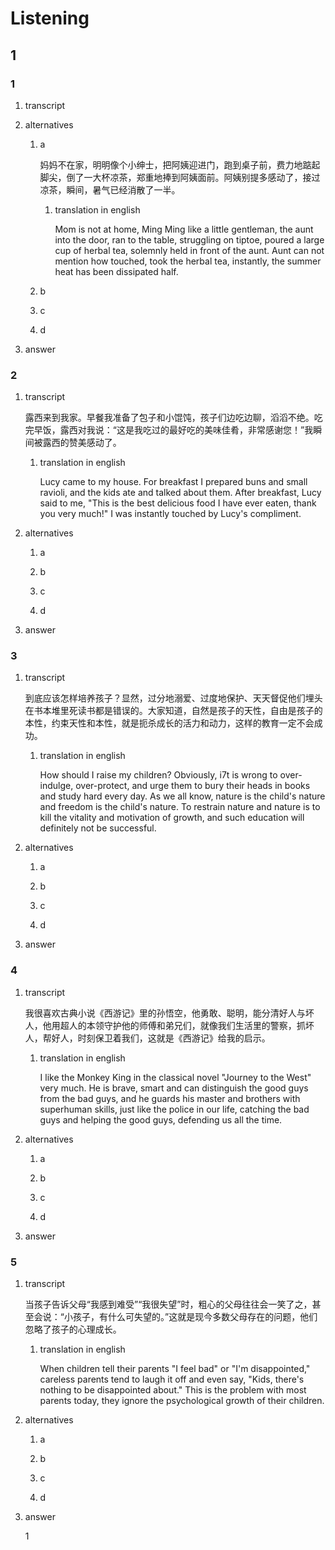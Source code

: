 * Listening

** 1

*** 1

**** transcript



**** alternatives

***** a

妈妈不在家，明明像个小绅士，把阿姨迎进门，跑到桌子前，费力地踮起脚尖，倒了一大杯凉茶，郑重地捧到阿姨面前。阿姨别提多感动了，接过凉茶，瞬间，暑气已经消散了一半。

****** translation in english
:PROPERTIES:
:CREATED: [2022-08-22 21:44:48 -05]
:END:

Mom is not at home, Ming Ming like a little gentleman, the aunt into the door, ran to the table, struggling on tiptoe, poured a large cup of herbal tea, solemnly held in front of the aunt. Aunt can not mention how touched, took the herbal tea, instantly, the summer heat has been dissipated half.

***** b



***** c



***** d



**** answer



*** 2

**** transcript

露西来到我家。早餐我准备了包子和小馄饨，孩子们边吃边聊，滔滔不绝。吃完早饭，露西对我说：“这是我吃过的最好吃的美味佳肴，非常感谢您！”我瞬间被露西的赞美感动了。

***** translation in english
:PROPERTIES:
:CREATED: [2022-08-22 21:44:22 -05]
:END:

Lucy came to my house. For breakfast I prepared buns and small ravioli, and the kids ate and talked about them. After breakfast, Lucy said to me, "This is the best delicious food I have ever eaten, thank you very much!" I was instantly touched by Lucy's compliment.

**** alternatives

***** a



***** b



***** c



***** d



**** answer



*** 3

**** transcript

到底应该怎样培养孩子？显然，过分地溺爱、过度地保护、天天督促他们埋头在书本堆里死读书都是错误的。大家知道，自然是孩子的天性，自由是孩子的本性，约束天性和本性，就是扼杀成长的活力和动力，这样的教育一定不会成功。

***** translation in english
:PROPERTIES:
:CREATED: [2022-08-22 21:43:54 -05]
:END:

How should I raise my children? Obviously, i7t is wrong to over-indulge, over-protect, and urge them to bury their heads in books and study hard every day. As we all know, nature is the child's nature and freedom is the child's nature. To restrain nature and nature is to kill the vitality and motivation of growth, and such education will definitely not be successful.

**** alternatives

***** a



***** b



***** c



***** d



**** answer



*** 4

**** transcript

我很喜欢古典小说《西游记》里的孙悟空，他勇敢、聪明，能分清好人与坏人，他用超人的本领守护他的师傅和弟兄们，就像我们生活里的警察，抓坏人，帮好人，时刻保卫着我们，这就是《西游记》给我的启示。

***** translation in english
:PROPERTIES:
:CREATED: [2022-08-22 21:43:33 -05]
:END:

I like the Monkey King in the classical novel "Journey to the West" very much. He is brave, smart and can distinguish the good guys from the bad guys, and he guards his master and brothers with superhuman skills, just like the police in our life, catching the bad guys and helping the good guys, defending us all the time.

**** alternatives

***** a



***** b



***** c



***** d



**** answer



*** 5

**** transcript

当孩子告诉父母“我感到难受”“我很失望”时，粗心的父母往往会一笑了之，甚至会说：“小孩子，有什么可失望的。”这就是现今多数父母存在的问题，他们忽略了孩子的心理成长。

***** translation in english
:PROPERTIES:
:CREATED: [2022-08-22 21:43:04 -05]
:END:

When children tell their parents "I feel bad" or "I'm disappointed," careless parents tend to laugh it off and even say, "Kids, there's nothing to be disappointed about." This is the problem with most parents today, they ignore the psychological growth of their children.

**** alternatives

***** a



***** b



***** c



***** d



**** answer



1
